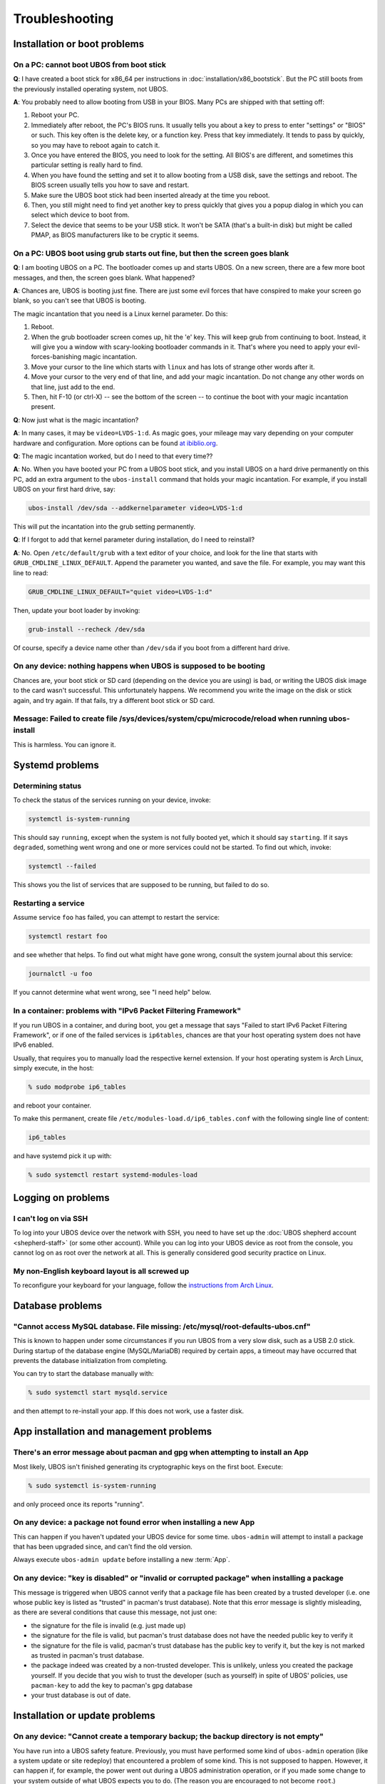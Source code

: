 Troubleshooting
===============

Installation or boot problems
-----------------------------

On a PC: cannot boot UBOS from boot stick
^^^^^^^^^^^^^^^^^^^^^^^^^^^^^^^^^^^^^^^^^

**Q**: I have created a boot stick for x86_64 per instructions in :doc:`installation/x86_bootstick`.
But the PC still boots from the previously installed operating system, not UBOS.

**A**: You probably need to allow booting from USB in your BIOS. Many PCs are shipped with
that setting off:

1. Reboot your PC.
2. Immediately after reboot, the PC's BIOS runs. It usually tells you about a key to
   press to enter "settings" or "BIOS" or such. This key often is the delete key, or
   a function key. Press that key immediately. It tends to pass by quickly, so you
   may have to reboot again to catch it.
3. Once you have entered the BIOS, you need to look for the setting. All BIOS's are
   different, and sometimes this particular setting is really hard to find.
4. When you have found the setting and set it to allow booting from a USB disk, save the settings
   and reboot. The BIOS screen usually tells you how to save and restart.
5. Make sure the UBOS boot stick had been inserted already at the time you reboot.
6. Then, you still might need to find yet another key to press quickly that gives you
   a popup dialog in which you can select which device to boot from.
7. Select the device that seems to be your USB stick. It won't be SATA (that's a built-in
   disk) but might be called PMAP, as BIOS manufacturers like to be cryptic it seems.

On a PC: UBOS boot using grub starts out fine, but then the screen goes blank
^^^^^^^^^^^^^^^^^^^^^^^^^^^^^^^^^^^^^^^^^^^^^^^^^^^^^^^^^^^^^^^^^^^^^^^^^^^^^

**Q**: I am booting UBOS on a PC. The bootloader comes up and starts UBOS.
On a new screen, there are a few more boot messages, and then, the screen goes blank.
What happened?

**A**: Chances are, UBOS is booting just fine. There are just some evil forces that have
conspired to make your screen go blank, so you can't see that UBOS is booting.

The magic incantation that you need is a Linux kernel parameter. Do this:

1. Reboot.
2. When the grub bootloader screen comes up, hit the 'e' key. This will keep grub from
   continuing to boot. Instead, it will give you a window with scary-looking bootloader
   commands in it. That's where you need to apply your evil-forces-banishing
   magic incantation.
3. Move your cursor to the line which starts with ``linux`` and has lots of strange
   other words after it.
4. Move your cursor to the very end of that line, and add your magic incantation. Do not
   change any other words on that line, just add to the end.
5. Then, hit F-10 (or ctrl-X) -- see the bottom of the screen -- to continue the boot
   with your magic incantation present.

**Q**: Now just what is the magic incantation?

**A**: In many cases, it may be ``video=LVDS-1:d``. As magic goes, your mileage may vary
depending on your computer hardware and configuration. More options can be found
`at ibiblio.org <http://distro.ibiblio.org/fatdog/web/faqs/boot-options.html>`_.

**Q**: The magic incantation worked, but do I need to that every time??

**A**: No. When you have booted your PC from a UBOS boot stick, and you install UBOS on a
hard drive permanently on this PC, add an extra argument to the ``ubos-install``
command that holds your magic incantation. For example, if you install UBOS on your
first hard drive, say:

.. code-block:: none

   ubos-install /dev/sda --addkernelparameter video=LVDS-1:d

This will put the incantation into the grub setting permanently.

**Q**: If I forgot to add that kernel parameter during installation, do I need to reinstall?

**A**: No. Open ``/etc/default/grub`` with a text editor of your choice, and look for the
line that starts with ``GRUB_CMDLINE_LINUX_DEFAULT``. Append the parameter you wanted, and save
the file. For example, you may want this line to read:

.. code-block:: none

   GRUB_CMDLINE_LINUX_DEFAULT="quiet video=LVDS-1:d"

Then, update your boot loader by invoking:

.. code-block:: none

   grub-install --recheck /dev/sda

Of course, specify a device name other than ``/dev/sda`` if you boot from a different hard drive.

On any device: nothing happens when UBOS is supposed to be booting
^^^^^^^^^^^^^^^^^^^^^^^^^^^^^^^^^^^^^^^^^^^^^^^^^^^^^^^^^^^^^^^^^^

Chances are, your boot stick or SD card (depending on the device you are using)
is bad, or writing the UBOS disk image to the card wasn't successful. This unfortunately
happens. We recommend you write the image on the disk or stick again, and try again.
If that fails, try a different boot stick or SD card.

Message: Failed to create file /sys/devices/system/cpu/microcode/reload when running ubos-install
^^^^^^^^^^^^^^^^^^^^^^^^^^^^^^^^^^^^^^^^^^^^^^^^^^^^^^^^^^^^^^^^^^^^^^^^^^^^^^^^^^^^^^^^^^^^^^^^^

This is harmless. You can ignore it.

Systemd problems
----------------

Determining status
^^^^^^^^^^^^^^^^^^

To check the status of the services running on your device, invoke:

.. code-block:: none

   systemctl is-system-running

This should say ``running``, except when the system is not fully booted yet, which it
should say ``starting``. If it says ``degraded``, something went wrong and one or more
services could not be started. To find out which, invoke:

.. code-block:: none

   systemctl --failed

This shows you the list of services that are supposed to be running, but failed to do so.

Restarting a service
^^^^^^^^^^^^^^^^^^^^

Assume service ``foo`` has failed, you can attempt to restart the service:

.. code-block:: none

   systemctl restart foo

and see whether that helps. To find out what might have gone wrong, consult the system
journal about this service:

.. code-block:: none

   journalctl -u foo

If you cannot determine what went wrong, see "I need help" below.

In a container: problems with "IPv6 Packet Filtering Framework"
^^^^^^^^^^^^^^^^^^^^^^^^^^^^^^^^^^^^^^^^^^^^^^^^^^^^^^^^^^^^^^^

If you run UBOS in a container, and during boot, you get a message that says "Failed to
start IPv6 Packet Filtering Framework", or if one of the failed services is
``ip6tables``, chances are that your host operating system does not have IPv6 enabled.

Usually, that requires you to manually load the respective kernel extension. If your
host operating system is Arch Linux, simply execute, in the host:

.. code-block:: none

   % sudo modprobe ip6_tables

and reboot your container.

To make this permanent, create file ``/etc/modules-load.d/ip6_tables.conf`` with the following
single line of content:

.. code-block:: none

   ip6_tables

and have systemd pick it up with:

.. code-block:: none

   % sudo systemctl restart systemd-modules-load

Logging on problems
-------------------

I can't log on via SSH
^^^^^^^^^^^^^^^^^^^^^^

To log into your UBOS device over the network with SSH, you need to have set up the
:doc:`UBOS shepherd account <shepherd-staff>` (or some other account). While you can log
into your UBOS device as root from the console, you cannot log on as root over the network
at all. This is generally considered good security practice on Linux.

My non-English keyboard layout is all screwed up
^^^^^^^^^^^^^^^^^^^^^^^^^^^^^^^^^^^^^^^^^^^^^^^^

To reconfigure your keyboard for your language, follow the
`instructions from Arch Linux <https://wiki.archlinux.org/index.php/Keyboard_configuration_in_console>`_.

Database problems
-----------------

"Cannot access MySQL database. File missing: /etc/mysql/root-defaults-ubos.cnf"
^^^^^^^^^^^^^^^^^^^^^^^^^^^^^^^^^^^^^^^^^^^^^^^^^^^^^^^^^^^^^^^^^^^^^^^^^^^^^^^

This is known to happen under some circumstances if you run UBOS from a very slow disk, such
as a USB 2.0 stick. During startup of the database engine (MySQL/MariaDB) required by
certain apps, a timeout may have occurred that prevents the database initialization
from completing.

You can try to start the database manually with:

.. code-block:: none

   % sudo systemctl start mysqld.service

and then attempt to re-install your app. If this does not work, use a faster disk.

App installation and management problems
----------------------------------------

There's an error message about pacman and gpg when attempting to install an App
^^^^^^^^^^^^^^^^^^^^^^^^^^^^^^^^^^^^^^^^^^^^^^^^^^^^^^^^^^^^^^^^^^^^^^^^^^^^^^^

Most likely, UBOS isn't finished generating its cryptographic keys on the first boot.
Execute:

.. code-block:: none

   % sudo systemctl is-system-running

and only proceed once its reports "running".

On any device: a package not found error when installing a new App
^^^^^^^^^^^^^^^^^^^^^^^^^^^^^^^^^^^^^^^^^^^^^^^^^^^^^^^^^^^^^^^^^^

This can happen if you haven't updated your UBOS device for some time. ``ubos-admin``
will attempt to install a package that has been upgraded since, and can't find the
old version.

Always execute ``ubos-admin update`` before installing a new :term:`App`.

On any device: "key is disabled" or "invalid or corrupted package" when installing a package
^^^^^^^^^^^^^^^^^^^^^^^^^^^^^^^^^^^^^^^^^^^^^^^^^^^^^^^^^^^^^^^^^^^^^^^^^^^^^^^^^^^^^^^^^^^^

This message is triggered when UBOS cannot verify that a package file has been created
by a trusted developer (i.e. one whose public key is listed as "trusted" in pacman's
trust database). Note that this error message is slightly misleading, as there are several
conditions that cause this message, not just one:

* the signature for the file is invalid (e.g. just made up)
* the signature for the file is valid, but pacman's trust database does not have the needed
  public key to verify it
* the signature for the file is valid, pacman's trust database has the public key to
  verify it, but the key is not marked as trusted in pacman's trust database.

* the package indeed was created by a non-trusted developer. This is unlikely, unless
  you created the package yourself. If you decide that you wish to trust the developer
  (such as yourself) in spite of UBOS' policies, use ``pacman-key`` to add the key
  to pacman's gpg database
* your trust database is out of date.

Installation or update problems
-------------------------------

On any device: "Cannot create a temporary backup; the backup directory is not empty"
^^^^^^^^^^^^^^^^^^^^^^^^^^^^^^^^^^^^^^^^^^^^^^^^^^^^^^^^^^^^^^^^^^^^^^^^^^^^^^^^^^^^

You have run into a UBOS safety feature. Previously, you must have performed some kind
of ``ubos-admin`` operation (like a system update or site redeploy) that encountered
a problem of some kind. This is not supposed to happen. However, it can happen if, for
example, the power went out during a UBOS administration operation, or if you made some
change to your system outside of what UBOS expects you to do. (The reason you are
encouraged to not become ``root``.)

When UBOS recognized that there was a problem, it kept a copy of the potentially affected
application data around in directory ``/ubos/backup/update``. This is now still there,
and UBOS will refuse to perform other operations until you have disposed of that
data there.

When this message appears, you should:

* check that all application data you expect to be there is still managed by the app(s)
  running on your device. Depending on which app(s) you have installed, one way of doing this
  may be to log into your app(s) over the web, and make sure your files, blog posts,
  uploads, and such (depending on your apps) are all there in those apps.

* if you are quite certain that everything is there, it appears that UBOS was overly careful
  and you can delete directory ``/ubos/backup/update``. UBOS is trying to err on the side
  of being overly careful, instead of on the side of risking application data loss.

* If your app(s) appear to be non-functional, or application data appears to be missing,
  try to run ``sudo ubos-admin update-stage2``. This may or may not succeed, depending
  on what the original problem was.

* if all fails, move the entire ``/ubos/backup/update`` directory, recursively, into
  a safe place. Then re-install your applications and manually restore the application
  data contained in this directory hierarchy.

* or, if you are just fooling around with UBOS and there is no valuable data on your
  device, you can simply delete the ``/ubos/backup/update`` directory hierarchy and
  continue what you were doing.

Image problems
--------------

In VirtualBox: I'm running out of space on my disk image. What now?
^^^^^^^^^^^^^^^^^^^^^^^^^^^^^^^^^^^^^^^^^^^^^^^^^^^^^^^^^^^^^^^^^^^

You can resize your VirtualBox disk image. Instructions can be found on the
web, such as at http://www.midwesternmac.com/blogs/jeff-geerling/resizing-virtualbox-disk-image .

Container problems
------------------

Cannot reach the public internet from a container running UBOS
^^^^^^^^^^^^^^^^^^^^^^^^^^^^^^^^^^^^^^^^^^^^^^^^^^^^^^^^^^^^^^

In this case, chances are that your host operating system is not correctly configured for
networking containers. Here is a list of things to check:

1. On your host, a new network interface is generated just for the UBOS container. Using:

   .. code-block:: none

      % ip addr

   check that such an interface appears when you create the container, and it
   has a suitable IP address such as ``10.0.0.1``. If not, check that you are running
   ``systemd-networkd`` on the host with a suitable configuration file.

2. In your UBOS container, using:

   .. code-block:: none

      % ip addr

   make sure your container has a corresponding
   IP address such as ``10.0.0.2``. If not, check that you are running
   ``systemd-networkd`` on the host with a suitable configuration file.

3. Test that you can ping the container from the host, and the host from the container with
   a command such as:

   .. code-block:: none

      % ping 10.0.0.1

   If you can't and both host and container have correct IP addresses,
   make sure your host does not run a firewall that prevents the communication from
   happening.

4. If the container can communicate with the host, and the host with the public internet,
   but the container cannot communicate with the public internet, chances are that
   some of the involved network interfaces aren't forwarding packets. This is common because
   most Linux distros deactivate packet forwarding by default. The simplest way to
   globally switch on packet forwarding on the host is to execute:

   .. code-block:: none

      % sudo sysctl net.ipv4.ip_forward=1

"I need help"
-------------

Come find us `here </community/>`_ and ask. We don't bite. At least not
if we had breakfast.


